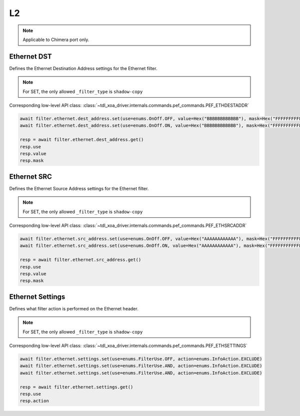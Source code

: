 L2
==========================

.. note::

    Applicable to Chimera port only.


Ethernet DST
-------------------
Defines the Ethernet Destination Address settings for the Ethernet filter.

.. note::

    For SET, the only allowed ``_filter_type`` is ``shadow-copy``

Corresponding low-level API class: :class:`~tdl_xoa_driver.internals.commands.pef_commands.PEF_ETHDESTADDR`

.. code-block:: python

    await filter.ethernet.dest_address.set(use=enums.OnOff.OFF, value=Hex("BBBBBBBBBBBB"), mask=Hex("FFFFFFFFFFFF"))
    await filter.ethernet.dest_address.set(use=enums.OnOff.ON, value=Hex("BBBBBBBBBBBB"), mask=Hex("FFFFFFFFFFFF"))

    resp = await filter.ethernet.dest_address.get()
    resp.use
    resp.value
    resp.mask

Ethernet SRC
-------------------
Defines the Ethernet Source Address settings for the Ethernet filter.

.. note::

    For SET, the only allowed ``_filter_type`` is ``shadow-copy``

Corresponding low-level API class: :class:`~tdl_xoa_driver.internals.commands.pef_commands.PEF_ETHSRCADDR`

.. code-block:: python

    await filter.ethernet.src_address.set(use=enums.OnOff.OFF, value=Hex("AAAAAAAAAAAA"), mask=Hex("FFFFFFFFFFFF"))
    await filter.ethernet.src_address.set(use=enums.OnOff.ON, value=Hex("AAAAAAAAAAAA"), mask=Hex("FFFFFFFFFFFF"))

    resp = await filter.ethernet.src_address.get()
    resp.use
    resp.value
    resp.mask

Ethernet Settings
-------------------
Defines what filter action is performed on the Ethernet header.

.. note::

    For SET, the only allowed ``_filter_type`` is ``shadow-copy``

Corresponding low-level API class: :class:`~tdl_xoa_driver.internals.commands.pef_commands.PEF_ETHSETTINGS`

.. code-block:: python

    await filter.ethernet.settings.set(use=enums.FilterUse.OFF, action=enums.InfoAction.EXCLUDE)
    await filter.ethernet.settings.set(use=enums.FilterUse.AND, action=enums.InfoAction.EXCLUDE)
    await filter.ethernet.settings.set(use=enums.FilterUse.AND, action=enums.InfoAction.EXCLUDE)

    resp = await filter.ethernet.settings.get()
    resp.use
    resp.action

